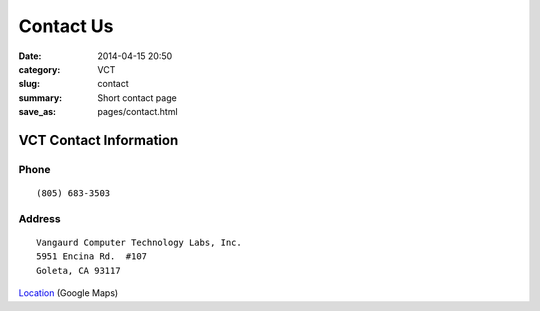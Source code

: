 Contact Us
##########

:date: 2014-04-15 20:50
:category: VCT
:slug: contact
:summary: Short contact page
:save_as: pages/contact.html

VCT Contact Information
-----------------------

Phone
+++++

::

 (805) 683-3503

Address
+++++++

::

 Vangaurd Computer Technology Labs, Inc.
 5951 Encina Rd.  #107
 Goleta, CA 93117


Location_ (Google Maps)

.. _Location: http://maps.google.com/maps?f=q&source=s_q&hl=en&geocode=&q=5951+encina+rd+goleta&ie=UTF8&hq=&hnear=5951+Encina+Rd,+Goleta,+Santa+Barbara,+California+93117&ll=34.442522,-119.826014&spn=0.008406,0.019248&t=h&z=16
